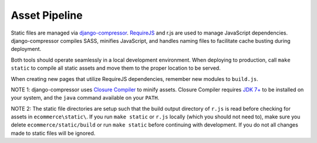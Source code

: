 Asset Pipeline
==============

Static files are managed via `django-compressor`_. `RequireJS`_ and r.js are used to manage JavaScript dependencies.
django-compressor compiles SASS, minifies JavaScript, and handles naming files to facilitate cache busting during deployment.

.. _django-compressor: http://django-compressor.readthedocs.org/
.. _RequireJS: http://requirejs.org/

Both tools should operate seamlessly in a local development environment. When deploying to production, call
``make static`` to compile all static assets and move them to the proper location to be served.

When creating new pages that utilize RequireJS dependencies, remember new modules to ``build.js``.

NOTE 1: django-compressor uses `Closure Compiler <https://developers.google.com/closure/compiler/>`_ to minify assets.
Closure Compiler requires `JDK 7+ <http://openjdk.java.net/>`_ to be installed on your system, and the ``java``
command available on your ``PATH``.

NOTE 2: The static file directories are setup such that the build output directory of ``r.js`` is read before checking
for assets in ``ecommerce\static\``. If you run ``make static`` or ``r.js`` locally (which you should not need to),
make sure you delete ``ecommerce/static/build`` or run ``make static`` before continuing with development. If you do not
all changes made to static files will be ignored.
